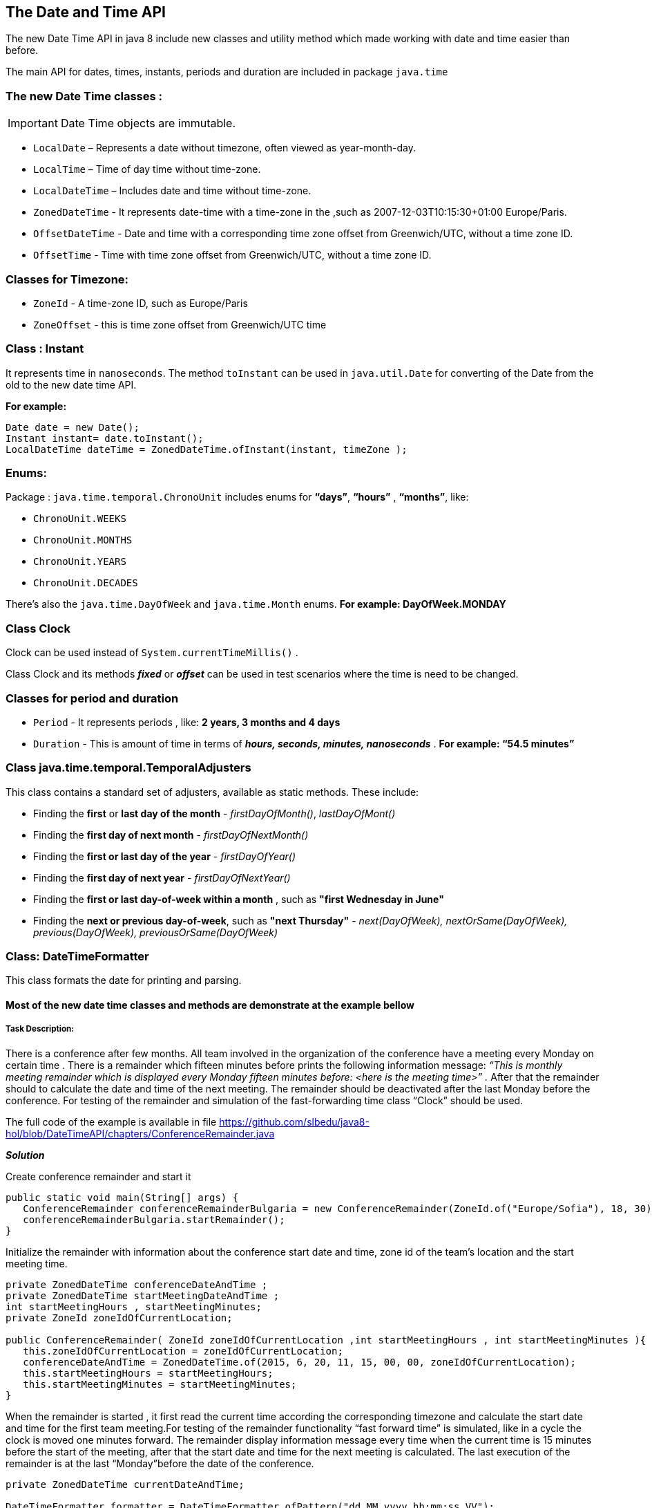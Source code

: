 == The Date and Time API

The new Date Time API in java 8 include new classes and utility method which made working with date and time easier than before.

The main API for dates, times, instants, periods and duration are included in package `java.time`


=== The new Date Time classes  : 

IMPORTANT: Date Time objects are immutable.

- `LocalDate` –      Represents a date without timezone, often viewed as year-month-day.

- `LocalTime` –      Time of day time without time-zone.

- `LocalDateTime` –  Includes date and time without time-zone.

- `ZonedDateTime` -  It represents date-time with a time-zone in the ,such as 2007-12-03T10:15:30+01:00 Europe/Paris. 

- `OffsetDateTime` - Date and time with a corresponding time zone offset from Greenwich/UTC, without a time zone ID.

- `OffsetTime` -     Time with  time zone offset from Greenwich/UTC, without a time zone ID.

=== Classes for Timezone:
- `ZoneId` - A time-zone ID, such as Europe/Paris

- `ZoneOffset` - this is time zone offset from Greenwich/UTC time

=== Class : Instant 
It represents time in `nanoseconds`. The method `toInstant` can be used in `java.util.Date` for converting of the Date from the old to the new date time API.

*For example:*
[source, java]
----
Date date = new Date();
Instant instant= date.toInstant();
LocalDateTime dateTime = ZonedDateTime.ofInstant(instant, timeZone ); 
----
=== Enums:
Package : `java.time.temporal.ChronoUnit` includes enums for  *“days”*, *“hours”* , *“months”*, like: 

- `ChronoUnit.WEEKS`
- `ChronoUnit.MONTHS`
- `ChronoUnit.YEARS`
- `ChronoUnit.DECADES`

There’s also the `java.time.DayOfWeek` and `java.time.Month` enums.  *For example: DayOfWeek.MONDAY*

=== Class Clock

Clock can be used instead of `System.currentTimeMillis()` .

Class Clock and its methods *_fixed_* or *_offset_*  can be used in test scenarios where the time is need to be changed.

=== Classes for period and duration 
-  `Period` - It represents periods , like: *2 years, 3 months and 4 days*
-  `Duration` - This is amount of time in terms of *_hours, seconds, minutes, nanoseconds_* . *For example: “54.5 minutes”*

=== Class java.time.temporal.TemporalAdjusters
This class contains a standard set of adjusters, available as static methods. These include:

- Finding the *first* or *last day of the month* -   _firstDayOfMonth()_, _lastDayOfMont()_
- Finding the *first day of next month* -  _firstDayOfNextMonth()_
- Finding the *first or last day of the year* - _firstDayOfYear()_
- Finding the *first day of next year* - _firstDayOfNextYear()_
- Finding the *first or last day-of-week within a month* , such as *"first Wednesday in June"*
- Finding the *next or previous day-of-week*, such as *"next Thursday"* -  _next(DayOfWeek), nextOrSame(DayOfWeek), previous(DayOfWeek), previousOrSame(DayOfWeek)_

=== Class: DateTimeFormatter
This class formats the date for printing and parsing.


==== Most of the new date time classes and methods are demonstrate at the example bellow

===== Task Description:


There is a conference after few months. All team involved in the organization of the conference have a meeting every Monday on certain time . 
There is a remainder which fifteen minutes before prints the following information message: 
_“This is monthly meeting remainder which is displayed every Monday fifteen minutes before: <here is the meeting time>” ._  After that the remainder should to calculate the date and time of the next meeting. The remainder should be deactivated after the last Monday before the conference.
For testing of the remainder and simulation of the fast-forwarding time  class “Clock” should be used. 

The full code of the example is available in file https://github.com/slbedu/java8-hol/blob/DateTimeAPI/chapters/ConferenceRemainder.java


*_Solution_*

Create conference remainder and start it

[source, java]
----
public static void main(String[] args) {
   ConferenceRemainder conferenceRemainderBulgaria = new ConferenceRemainder(ZoneId.of("Europe/Sofia"), 18, 30);		
   conferenceRemainderBulgaria.startRemainder();
}

----


Initialize the remainder with information about the conference start date and time, zone id of the team's location and the start meeting time.

[source, java]
----

private ZonedDateTime conferenceDateAndTime ;		
private ZonedDateTime startMeetingDateAndTime ;	
int startMeetingHours , startMeetingMinutes;		
private ZoneId zoneIdOfCurrentLocation;	
 
public ConferenceRemainder( ZoneId zoneIdOfCurrentLocation ,int startMeetingHours , int startMeetingMinutes ){
   this.zoneIdOfCurrentLocation = zoneIdOfCurrentLocation;
   conferenceDateAndTime = ZonedDateTime.of(2015, 6, 20, 11, 15, 00, 00, zoneIdOfCurrentLocation);	
   this.startMeetingHours = startMeetingHours;
   this.startMeetingMinutes = startMeetingMinutes;
}

----



When the remainder is started , it first read the current time according the corresponding timezone and calculate the start date and time for the first team meeting.For testing of the remainder functionality “fast forward time” is simulated, like in a cycle the clock is moved one minutes forward. The remainder display information message every time when the current time is 15 minutes before the start of the meeting, after that the start date and time for the next meeting is calculated. The last execution of the remainder is at the last “Monday”before the date of the conference.

[source, java]
----
private ZonedDateTime currentDateAndTime;	

DateTimeFormatter formatter = DateTimeFormatter.ofPattern("dd.MM.yyyy hh:mm:ss VV");
	
public void startRemainder(){	
		
    //Initialize the clock with the current time with corresponding time zone of the team's location
    Clock currentTimeClock = Clock.system(zoneIdOfCurrentLocation);
    currentDateAndTime = ZonedDateTime.now( currentTimeClock );
    System.out.println( "Weekly meeting. It runs every Monday.");
    System.out.println( "Started at : " + currentDateAndTime +" "+ currentDateAndTime.getZone());		

    // initialize the start meeting date and time with the date of the first "Monday" 
    initStartMeetingDateAndTime();
    boolean running = true;
    while( running ){
         // Check if the remainder is still valid; Start meeting date and time is calculated as 
          occurred the last "Monday" before the conference date
          if( currentDateAndTime.isBefore(startMeetingDateAndTime)){				
              //check if current date and time is 15 minutes before the meeting
                if(currentDateAndTime.until(startMeetingDateAndTime, ChronoUnit.MINUTES) == 15 ){
                    showRemainder( );
                    setNextStartMeetingDateAndTime();
                 }

           //Stop the remainder, the last "Monday" before the conference date is reached
            }else{	
                System.out.println( "The conference date is on " + conferenceDateAndTime.format(formatter) );
                System.out.println( "Now is : "+ currentDateAndTime.format(formatter)  );
                System.out.println( "The last meeting date before the conference is reached. Remainder is stopped.");		
                running = false;
            }

          // Move the current time with one minutes. This simulate fast forward time.
           currentTimeClock = Clock.fixed(currentTimeClock.instant().plus(1, ChronoUnit.MINUTES), currentDateAndTime.getZone());
           currentDateAndTime = ZonedDateTime.now( currentTimeClock );
      }
		
}

----


The method bellow initializes start meeting date time to the current Monday ( if today is Monday, before the meeting time ) or to the next Monday if the meeting time for today is already gone. 

[source, java]
----
private void initStartMeetingDateAndTime() {
    ZonedDateTime monday= null;
    // check if today is Monday 
     if(DayOfWeek.MONDAY.getValue() == currentDateAndTime.get(ChronoField.DAY_OF_WEEK) &&
        currentDateAndTime.get(ChronoField.HOUR_OF_DAY) <= startMeetingHours && 
        currentDateAndTime.get(ChronoField.MINUTE_OF_HOUR) < startMeetingMinutes ) { 

        monday = currentDateAndTime.with(TemporalAdjusters.nextOrSame(DayOfWeek.MONDAY)); 
    }else {	
        // The meeting time is already gone. Start meeting time should be the next Monday
        monday = currentDateAndTime.with(TemporalAdjusters.next(DayOfWeek.MONDAY)); 
    }

    //if the "monday" is before the conference date, then set it for start meeting date
    setStartMeetingDateAndTime( monday );

    System.out.println( "initStartMeetingTime: Curreint time is: " + currentDateAndTime);
    System.out.println( "startMeetingTime is: " + startMeetingDateAndTime);
}
----

The remainder is active until the last Monday, before the conference, that's why the start meeting date and time is set only if the date of  "monday" is before the conference date.
	
[source, java]
----
private void setStartMeetingDateAndTime( ZonedDateTime monday ){
//start meeting date and time is not set if date of 'moday' is after the conference date
    if( monday.isBefore(conferenceDateAndTime)) {
        startMeetingDateAndTime = ZonedDateTime.ofInstant(monday.toInstant(), currentDateAndTime.getZone()); 
       // add the start meting time to the start meeting date
        addStartMeetingTimeToStartMeetingDate ();
     }
}
----

This method add the start meeting time to the start meeting date

[source, java]
----
private void addStartMeetingTimeToStartMeetingDate(){			    
     startMeetingDateAndTime = startMeetingDateAndTime.withHour(startMeetingHours);
     startMeetingDateAndTime = startMeetingDateAndTime.withMinute(startMeetingMinutes);
}	
----

Calculate the date and time for the next meeting, which is the next Monday before the conference.

[source, java]
----
	
private void setNextStartMeetingDateAndTime() {		
    //To use a TemporalAdjuster use the "with" method. This method returns an adjusted copy of the date-time. 
    ZonedDateTime nextMonday =  currentDateAndTime.with(TemporalAdjusters.next(DayOfWeek.MONDAY));
    
    //if the "nextMonday" is before the conference date, then set it for start meeting date
    setStartMeetingDateAndTime( nextMonday );		

    System.out.println( "**********************************************");
    System.out.println( "Next start meeting time is on : " + startMeetingDateAndTime.format(formatter));
    System.out.println( "**********************************************");
}

----

15 minutes before the meeting the remainder print a message with information about the meeting.

[source, java]
----

private void showRemainder( ){

    //print the remainder message with information about the current date and time 
    System.out.println( "\nToday is : "+ currentDateAndTime.getDayOfWeek().name()+ " - " + currentDateAndTime.format(formatter));
    System.out.println("There are 15 minutes to the meeting : ");

    // print details for the meeting which include the type of the meeting and start meeting time
    System.out.println("This is monthly meeting remainder which is displayed every Monday fifteen minutes before: "+
                                                                                        startMeetingDateAndTime.format(DateTimeFormatter.ofPattern("hh:mm VV")) )
    System.out.println("______________________________________________________\n \n");

}

----


===== Exercise:
Change the remainder in following way.
The meeting of the teams involved at the organization of the conference is at the first and at last “Monday”of the month.
15 minutes before the meeting the message bellow should be printed.
_“This is monthly meeting remainder which is displayed at the fist and last Monday of the month  fifteen minutes before: <here is the meeting time>”_.  
When the “remainder”is started it first should calculate all start meeting dates until the date of the conference. 

